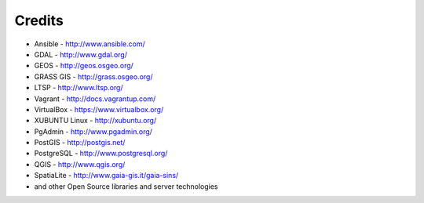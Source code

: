 .. _credits:

*******
Credits
*******

-  Ansible - http://www.ansible.com/
-  GDAL - http://www.gdal.org/
-  GEOS - http://geos.osgeo.org/
-  GRASS GIS - http://grass.osgeo.org/
-  LTSP - http://www.ltsp.org/
-  Vagrant - http://docs.vagrantup.com/
-  VirtualBox - https://www.virtualbox.org/
-  XUBUNTU Linux - http://xubuntu.org/
-  PgAdmin - http://www.pgadmin.org/
-  PostGIS - http://postgis.net/
-  PostgreSQL - http://www.postgresql.org/
-  QGIS - http://www.qgis.org/
-  SpatiaLite - http://www.gaia-gis.it/gaia-sins/

-  and other Open Source libraries and server technologies
